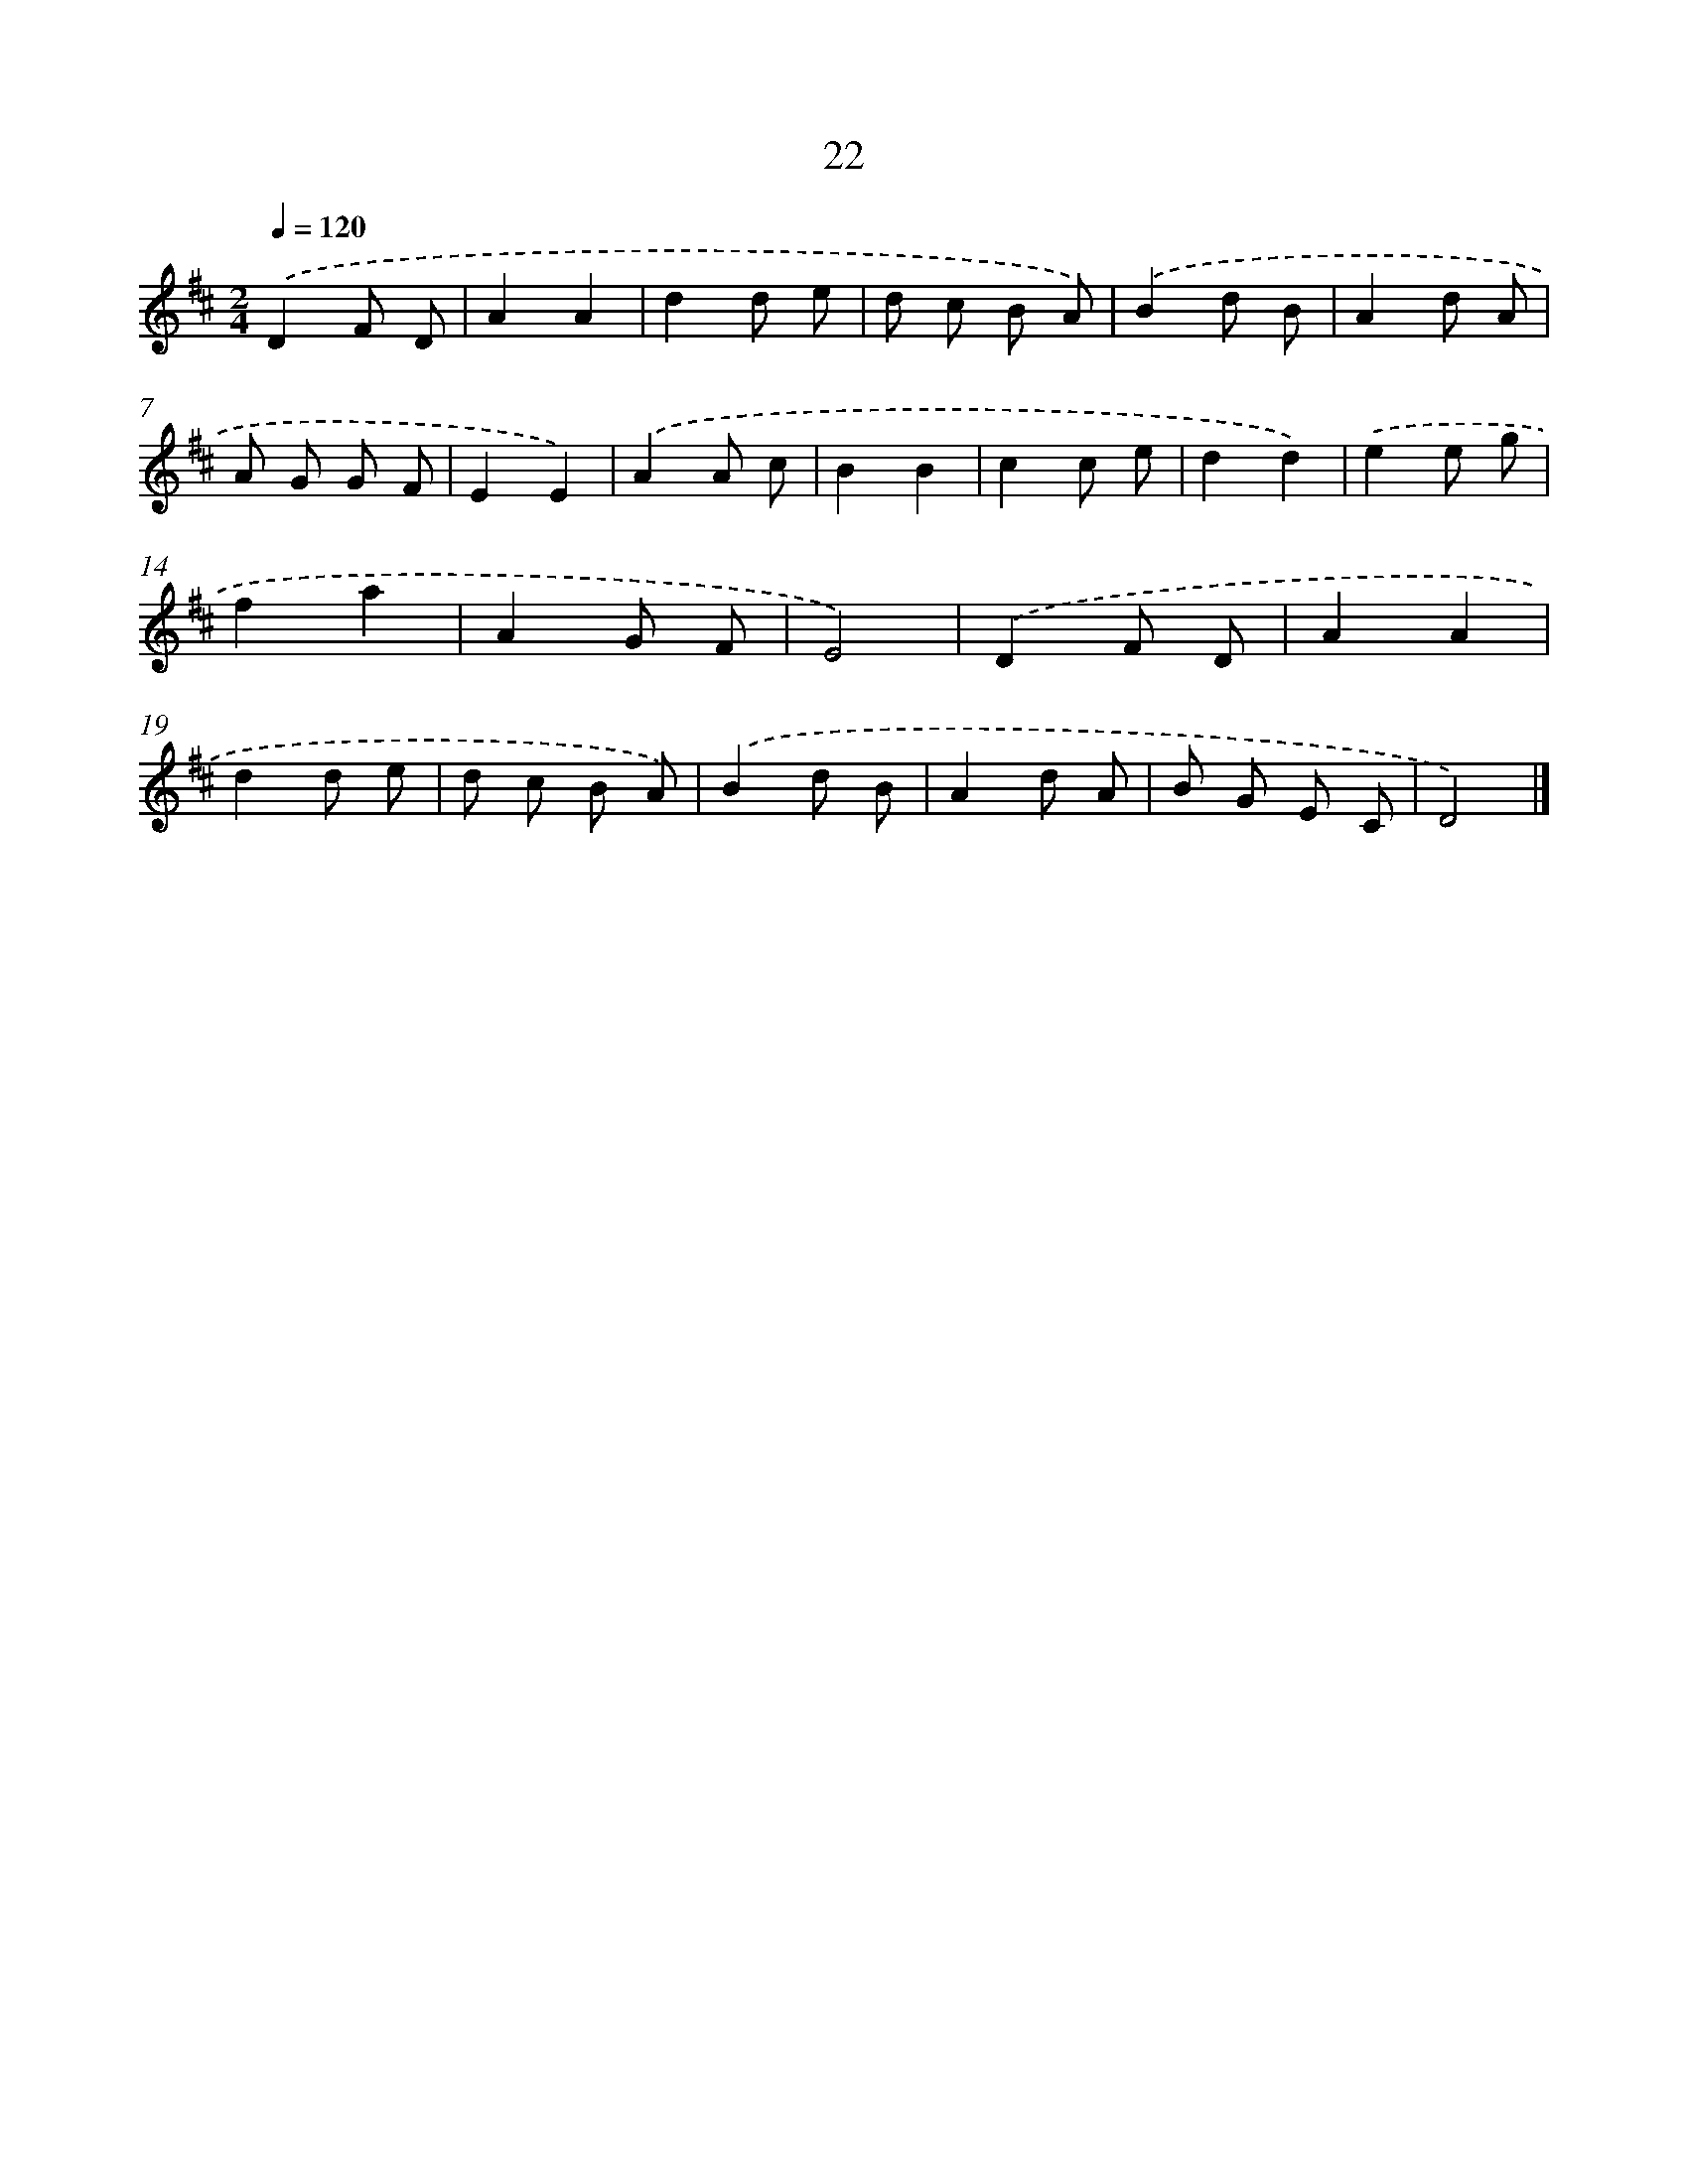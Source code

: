 X: 5714
T: 22
%%abc-version 2.0
%%abcx-abcm2ps-target-version 5.9.1 (29 Sep 2008)
%%abc-creator hum2abc beta
%%abcx-conversion-date 2018/11/01 14:36:21
%%humdrum-veritas 2617712274
%%humdrum-veritas-data 497015280
%%continueall 1
%%barnumbers 0
L: 1/8
M: 2/4
Q: 1/4=120
K: D clef=treble
.('D2F D |
A2A2 |
d2d e |
d c B A) |
.('B2d B |
A2d A |
A G G F |
E2E2) |
.('A2A c |
B2B2 |
c2c e |
d2d2) |
.('e2e g |
f2a2 |
A2G F |
E4) |
.('D2F D |
A2A2 |
d2d e |
d c B A) |
.('B2d B |
A2d A |
B G E C |
D4) |]
